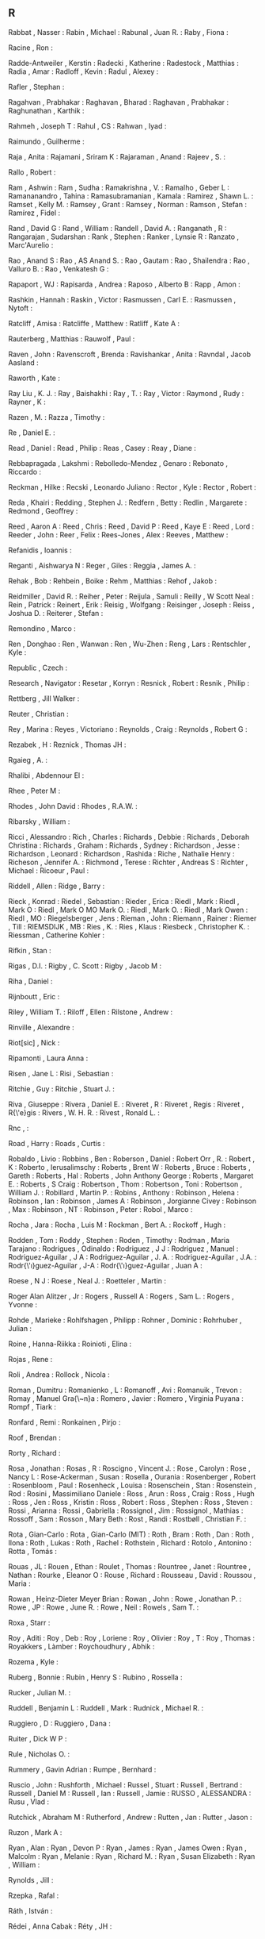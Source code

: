 ** R

   Rabbat                  , Nasser                   :
   Rabin                   , Michael                  :
   Rabunal                 , Juan R.                  :
   Raby                    , Fiona                    :

   Racine                  , Ron                      :

   Radde-Antweiler         , Kerstin                  :
   Radecki                 , Katherine                :
   Radestock               , Matthias                 :
   Radia                   , Amar                     :
   Radloff                 , Kevin                    :
   Radul                   , Alexey                   :

   Rafler                  , Stephan                  :

   Ragahvan                , Prabhakar                :
   Raghavan                , Bharad                   :
   Raghavan                , Prabhakar                :
   Raghunathan             , Karthik                  :

   Rahmeh                  , Joseph T                 :
   Rahul                   , CS                       :
   Rahwan                  , Iyad                     :

   Raimundo                , Guilherme                :

   Raja                    , Anita                    :
   Rajamani                , Sriram K                 :
   Rajaraman               , Anand                    :
   Rajeev                  , S.                       :

   Rallo                   , Robert                   :

   Ram                     , Ashwin                   :
   Ram                     , Sudha                    :
   Ramakrishna             , V.                       :
   Ramalho                 , Geber L                  :
   Ramananandro            , Tahina                   :
   Ramasubramanian         , Kamala                   :
   Ramirez                 , Shawn L.                 :
   Ramset                  , Kelly M.                 :
   Ramsey                  , Grant                    :
   Ramsey                  , Norman                   :
   Ramson                  , Stefan                   :
   Ramírez                 , Fidel                    :

   Rand                    , David G                  :
   Rand                    , William                  :
   Randell                 , David A.                 :
   Ranganath               , R                        :
   Rangarajan              , Sudarshan                :
   Rank                    , Stephen                  :
   Ranker                  , Lynsie R                 :
   Ranzato                 , Marc'Aurelio             :

   Rao                     , Anand S                  :
   Rao                     , AS Anand S.              :
   Rao                     , Gautam                   :
   Rao                     , Shailendra               :
   Rao                     , Valluro B.               :
   Rao                     , Venkatesh G              :

   Rapaport                , WJ                       :
   Rapisarda               , Andrea                   :
   Raposo                  , Alberto B                :
   Rapp                    , Amon                     :

   Rashkin                 , Hannah                   :
   Raskin                  , Victor                   :
   Rasmussen               , Carl E.                  :
   Rasmussen               , Nytoft                   :

   Ratcliff                , Amisa                    :
   Ratcliffe               , Matthew                  :
   Ratliff                 , Kate A                   :

   Rauterberg              , Matthias                 :
   Rauwolf                 , Paul                     :

   Raven                   , John                     :
   Ravenscroft             , Brenda                   :
   Ravishankar             , Anita                    :
   Ravndal                 , Jacob Aasland            :

   Raworth                 , Kate                     :

   Ray Liu                 , K. J.                    :
   Ray                     , Baishakhi                :
   Ray                     , T.                       :
   Ray                     , Victor                   :
   Raymond                 , Rudy                     :
   Rayner                  , K                        :

   Razen                   , M.                       :
   Razza                   , Timothy                  :

   Re                      , Daniel E.                :

   Read                    , Daniel                   :
   Read                    , Philip                   :
   Reas                    , Casey                    :
   Reay                    , Diane                    :

   Rebbapragada            , Lakshmi                  :
   Rebolledo-Mendez        , Genaro                   :
   Rebonato                , Riccardo                 :

   Reckman                 , Hilke                    :
   Recski                  , Leonardo Juliano         :
   Rector                  , Kyle                     :
   Rector                  , Robert                   :

   Reda                    , Khairi                   :
   Redding                 , Stephen J.               :
   Redfern                 , Betty                    :
   Redlin                  , Margarete                :
   Redmond                 , Geoffrey                 :

   Reed                    , Aaron A                  :
   Reed                    , Chris                    :
   Reed                    , David P                  :
   Reed                    , Kaye E                   :
   Reed                    , Lord                     :
   Reeder                  , John                     :
   Reer                    , Felix                    :
   Rees-Jones              , Alex                     :
   Reeves                  , Matthew                  :

   Refanidis               , Ioannis                  :

   Reganti                 , Aishwarya N              :
   Reger                   , Giles                    :
   Reggia                  , James A.                 :

   Rehak                   , Bob                      :
   Rehbein                 , Boike                    :
   Rehm                    , Matthias                 :
   Rehof                   , Jakob                    :

   Reidmiller              , David R.                 :
   Reiher                  , Peter                    :
   Reijula                 , Samuli                   :
   Reilly                  , W Scott Neal             :
   Rein                    , Patrick                  :
   Reinert                 , Erik                     :
   Reisig                  , Wolfgang                 :
   Reisinger               , Joseph                   :
   Reiss                   , Joshua D.                :
   Reiterer                , Stefan                   :

   Remondino               , Marco                    :

   Ren                     , Donghao                  :
   Ren                     , Wanwan                   :
   Ren                     , Wu-Zhen                  :
   Reng                    , Lars                     :
   Rentschler              , Kyle                     :

   Republic                , Czech                    :

   Research                , Navigator                :
   Resetar                 , Korryn                   :
   Resnick                 , Robert                   :
   Resnik                  , Philip                   :

   Rettberg                , Jill Walker              :

   Reuter                  , Christian                :

   Rey                     , Marina                   :
   Reyes                   , Victoriano               :
   Reynolds                , Craig                    :
   Reynolds                , Robert G                 :

   Rezabek                 , H                        :
   Reznick                 , Thomas JH                :

   Rgaieg                  , A.                       :

   Rhalibi                 , Abdennour El             :

   Rhee                    , Peter M                  :

   Rhodes                  , John David               :
   Rhodes                  , R.A.W.                   :

   Ribarsky                , William                  :

   Ricci                   , Alessandro               :
   Rich                    , Charles                  :
   Richards                , Debbie                   :
   Richards                , Deborah Christina        :
   Richards                , Graham                   :
   Richards                , Sydney                   :
   Richardson              , Jesse                    :
   Richardson              , Leonard                  :
   Richardson              , Rashida                  :
   Riche                   , Nathalie Henry           :
   Richeson                , Jennifer A.              :
   Richmond                , Terese                   :
   Richter                 , Andreas S                :
   Richter                 , Michael                  :
   Ricoeur                 , Paul                     :

   Riddell                 , Allen                    :
   Ridge                   , Barry                    :

   Rieck                   , Konrad                   :
   Riedel                  , Sebastian                :
   Rieder                  , Erica                    :
   Riedl                   , Mark                     :
   Riedl                   , Mark O                   :
   Riedl                   , Mark O MO Mark O.        :
   Riedl                   , Mark O.                  :
   Riedl                   , Mark Owen                :
   Riedl                   , MO                       :
   Riegelsberger           , Jens                     :
   Rieman                  , John                     :
   Riemann                 , Rainer                   :
   Riemer                  , Till                     :
   RIEMSDIJK               , MB                       :
   Ries                    , K.                       :
   Ries                    , Klaus                    :
   Riesbeck                , Christopher K.           :
   Riessman                , Catherine Kohler         :

   Rifkin                  , Stan                     :

   Rigas                   , D.I.                     :
   Rigby                   , C. Scott                 :
   Rigby                   , Jacob M                  :

   Riha                    , Daniel                   :

   Rijnboutt               , Eric                     :

   Riley                   , William T.               :
   Riloff                  , Ellen                    :
   Rilstone                , Andrew                   :

   Rinville                , Alexandre                :

   Riot[sic]               , Nick                     :

   Ripamonti               , Laura Anna               :

   Risen                   , Jane L                   :
   Risi                    , Sebastian                :

   Ritchie                 , Guy                      :
   Ritchie                 , Stuart J.                :

   Riva                    , Giuseppe                 :
   Rivera                  , Daniel E.                :
   Riveret                 , R                        :
   Riveret                 , Regis                    :
   Riveret                 , R{\'e}gis                :
   Rivers                  , W. H. R.                 :
   Rivest                  , Ronald L.                :

   Rnc                     ,                          :

   Road                    , Harry                    :
   Roads                   , Curtis                   :

   Robaldo                 , Livio                    :
   Robbins                 , Ben                      :
   Roberson                , Daniel                   :
   Robert Orr              , R.                       :
   Robert                  , K                        :
   Roberto                 , Ierusalimschy            :
   Roberts                 , Brent W                  :
   Roberts                 , Bruce                    :
   Roberts                 , Gareth                   :
   Roberts                 , Hal                      :
   Roberts                 , John Anthony George      :
   Roberts                 , Margaret E.              :
   Roberts                 , S Craig                  :
   Robertson               , Thom                     :
   Robertson               , Toni                     :
   Robertson               , William J.               :
   Robillard               , Martin P.                :
   Robins                  , Anthony                  :
   Robinson                , Helena                   :
   Robinson                , Ian                      :
   Robinson                , James A                  :
   Robinson                , Jorgianne Civey          :
   Robinson                , Max                      :
   Robinson                , NT                       :
   Robinson                , Peter                    :
   Robol                   , Marco                    :

   Rocha                   , Jara                     :
   Rocha                   , Luis M                   :
   Rockman                 , Bert A.                  :
   Rockoff                 , Hugh                     :

   Rodden                  , Tom                      :
   Roddy                   , Stephen                  :
   Roden                   , Timothy                  :
   Rodman                  , Maria Tarajano           :
   Rodrigues               , Odinaldo                 :
   Rodriguez               , J J                      :
   Rodriguez               , Manuel                   :
   Rodriguez-Aguilar       , J A                      :
   Rodriguez-Aguilar       , J. A.                    :
   Rodriguez-Aguilar       , J.A.                     :
   Rodr{\'\i}guez-Aguilar  , J-A                      :
   Rodr{\'\i}guez-Aguilar  , Juan A                   :

   Roese                   , N J                      :
   Roese                   , Neal J.                  :
   Roetteler               , Martin                   :

   Roger Alan Alitzer      , Jr                       :
   Rogers                  , Russell A                :
   Rogers                  , Sam L.                   :
   Rogers                  , Yvonne                   :

   Rohde                   , Marieke                  :
   Rohlfshagen             , Philipp                  :
   Rohner                  , Dominic                  :
   Rohrhuber               , Julian                   :

   Roine                   , Hanna-Riikka             :
   Roinioti                , Elina                    :

   Rojas                   , Rene                     :

   Roli                    , Andrea                   :
   Rollock                 , Nicola                   :

   Roman                   , Dumitru                  :
   Romanienko              , L                        :
   Romanoff                , Avi                      :
   Romanuik                , Trevon                   :
   Romay                   , Manuel Gra{\~n}a         :
   Romero                  , Javier                   :
   Romero                  , Virginia Puyana          :
   Rompf                   , Tiark                    :

   Ronfard                 , Remi                     :
   Ronkainen               , Pirjo                    :

   Roof                    , Brendan                  :

   Rorty                   , Richard                  :

   Rosa                    , Jonathan                 :
   Rosas                   , R                        :
   Roscigno                , Vincent J.               :
   Rose                    , Carolyn                  :
   Rose                    , Nancy L                  :
   Rose-Ackerman           , Susan                    :
   Rosella                 , Ourania                  :
   Rosenberger             , Robert                   :
   Rosenbloom              , Paul                     :
   Rosenheck               , Louisa                   :
   Rosenschein             , Stan                     :
   Rosenstein              , Rod                      :
   Rosini                  , Massimiliano Daniele     :
   Ross                    , Arun                     :
   Ross                    , Craig                    :
   Ross                    , Hugh                     :
   Ross                    , Jen                      :
   Ross                    , Kristin                  :
   Ross                    , Robert                   :
   Ross                    , Stephen                  :
   Ross                    , Steven                   :
   Rossi                   , Arianna                  :
   Rossi                   , Gabriella                :
   Rossignol               , Jim                      :
   Rossignol               , Mathias                  :
   Rossoff                 , Sam                      :
   Rosson                  , Mary Beth                :
   Rost                    , Randi                    :
   Rostbøll                , Christian F.             :

   Rota                    , Gian-Carlo               :
   Rota                    , Gian-Carlo (MIT)         :
   Roth                    , Bram                     :
   Roth                    , Dan                      :
   Roth                    , Ilona                    :
   Roth                    , Lukas                    :
   Roth                    , Rachel                   :
   Rothstein               , Richard                  :
   Rotolo                  , Antonino                 :
   Rotta                   , Tomás                    :

   Rouas                   , JL                       :
   Rouen                   , Ethan                    :
   Roulet                  , Thomas                   :
   Rountree                , Janet                    :
   Rountree                , Nathan                   :
   Rourke                  , Eleanor O                :
   Rouse                   , Richard                  :
   Rousseau                , David                    :
   Roussou                 , Maria                    :

   Rowan                   , Heinz-Dieter Meyer Brian :
   Rowan                   , John                     :
   Rowe                    , Jonathan P.              :
   Rowe                    , JP                       :
   Rowe                    , June R.                  :
   Rowe                    , Neil                     :
   Rowels                  , Sam T.                   :

   Roxa                    , Starr                    :

   Roy                     , Aditi                    :
   Roy                     , Deb                      :
   Roy                     , Loriene                  :
   Roy                     , Olivier                  :
   Roy                     , T                        :
   Roy                     , Thomas                   :
   Royakkers               , Làmber                   :
   Roychoudhury            , Abhik                    :

   Rozema                  , Kyle                     :

   Ruberg                  , Bonnie                   :
   Rubin                   , Henry S                  :
   Rubino                  , Rossella                 :

   Rucker                  , Julian M.                :

   Ruddell                 , Benjamin L               :
   Ruddell                 , Mark                     :
   Rudnick                 , Michael R.               :

   Ruggiero                , D                        :
   Ruggiero                , Dana                     :

   Ruiter                  , Dick W P                 :

   Rule                    , Nicholas O.              :

   Rummery                 , Gavin Adrian             :
   Rumpe                   , Bernhard                 :

   Ruscio                  , John                     :
   Rushforth               , Michael                  :
   Russel                  , Stuart                   :
   Russell                 , Bertrand                 :
   Russell                 , Daniel M                 :
   Russell                 , Ian                      :
   Russell                 , Jamie                    :
   RUSSO                   , ALESSANDRA               :
   Rusu                    , Vlad                     :

   Rutchick                , Abraham M                :
   Rutherford              , Andrew                   :
   Rutten                  , Jan                      :
   Rutter                  , Jason                    :

   Ruzon                   , Mark A                   :

   Ryan                    , Alan                     :
   Ryan                    , Devon P                  :
   Ryan                    , James                    :
   Ryan                    , James Owen               :
   Ryan                    , Malcolm                  :
   Ryan                    , Melanie                  :
   Ryan                    , Richard M.               :
   Ryan                    , Susan Elizabeth          :
   Ryan                    , William                  :

   Rynolds                 , Jill                     :

   Rzepka                  , Rafal                    :

   Ráth                    , István                   :

   Rédei                   , Anna Cabak               :
   Réty                    , JH                       :

